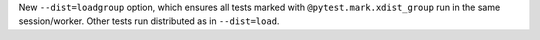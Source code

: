 New ``--dist=loadgroup`` option, which ensures all tests marked with ``@pytest.mark.xdist_group`` run in the same session/worker. Other tests run distributed as in ``--dist=load``.
